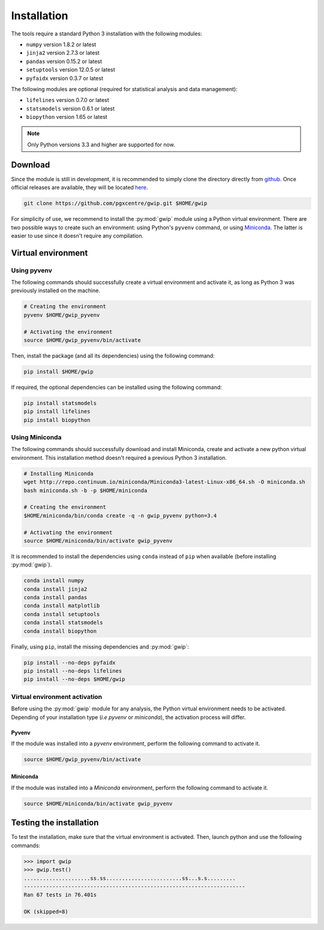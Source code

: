 Installation
=============

The tools require a standard Python 3 installation with the following modules:

* ``numpy`` version 1.8.2 or latest
* ``jinja2`` version 2.7.3 or latest
* ``pandas`` version 0.15.2 or latest
* ``setuptools`` version 12.0.5 or latest
* ``pyfaidx`` version 0.3.7 or latest

The following modules are optional (required for statistical analysis and data
management):

* ``lifelines`` version 0.7.0 or latest
* ``statsmodels`` version 0.6.1 or latest
* ``biopython`` version 1.65 or latest

.. note::

   Only Python versions 3.3 and higher are supported for now.


Download
---------

Since the module is still in development, it is recommended to simply clone the
directory directly from `github <https://github.com/pgxcentre/gwip>`_. Once
official releases are available, they will be located
`here <https://github.com/pgxcentre/gwip/releases>`_.

.. code-block:: bash

   git clone https://github.com/pgxcentre/gwip.git $HOME/gwip

For simplicity of use, we recommend to install the :py:mod:`gwip` module using
a Python virtual environment. There are two possible ways to create such an
environment: using Python's ``pyvenv`` command, or using
`Miniconda <http://conda.pydata.org/miniconda.html>`_. The latter is easier to
use since it doesn't require any compilation.


Virtual environment
--------------------

Using pyvenv
^^^^^^^^^^^^^

The following commands should successfully create a virtual environment and
activate it, as long as Python 3 was previously installed on the machine.

.. code-block:: bash

   # Creating the environment
   pyvenv $HOME/gwip_pyvenv

   # Activating the environment
   source $HOME/gwip_pyvenv/bin/activate

Then, install the package (and all its dependencies) using the following
command:

.. code-block:: bash

   pip install $HOME/gwip

If required, the optional dependencies can be installed using the following
command:

.. code-block:: bash

   pip install statsmodels
   pip install lifelines
   pip install biopython


Using Miniconda
^^^^^^^^^^^^^^^^

The following commands should successfully download and install Miniconda,
create and activate a new python virtual environment. This installation method
doesn't required a previous Python 3 installation.

.. code-block:: bash

   # Installing Miniconda
   wget http://repo.continuum.io/miniconda/Miniconda3-latest-Linux-x86_64.sh -O miniconda.sh
   bash miniconda.sh -b -p $HOME/miniconda

   # Creating the environment
   $HOME/miniconda/bin/conda create -q -n gwip_pyvenv python=3.4

   # Activating the environment
   source $HOME/miniconda/bin/activate gwip_pyvenv

It is recommended to install the dependencies using ``conda`` instead of
``pip`` when available (before installing :py:mod:`gwip`).

.. code-block:: bash

   conda install numpy
   conda install jinja2
   conda install pandas
   conda install matplotlib
   conda install setuptools
   conda install statsmodels
   conda install biopython

Finally, using ``pip``, install the missing dependencies and :py:mod:`gwip`:

.. code-block:: bash

   pip install --no-deps pyfaidx
   pip install --no-deps lifelines
   pip install --no-deps $HOME/gwip


.. _gwip-pyvenv-activation:

Virtual environment activation
^^^^^^^^^^^^^^^^^^^^^^^^^^^^^^^

Before using the :py:mod:`gwip` module for any analysis, the Python virtual
environment needs to be activated. Depending of your installation type (*i.e*
*pyvenv* or *miniconda*), the activation process will differ.


Pyvenv
"""""""

If the module was installed into a *pyvenv* environment, perform the following
command to activate it.

.. code-block:: bash

   source $HOME/gwip_pyvenv/bin/activate


Miniconda
""""""""""

If the module was installed into a *Miniconda* environment, perform the
following command to activate it.

.. code-block:: bash

   source $HOME/miniconda/bin/activate gwip_pyvenv


Testing the installation
-------------------------

To test the installation, make sure that the virtual environment is activated.
Then, launch python and use the following commands:

.. code-block:: python

    >>> import gwip
    >>> gwip.test()
    .....................ss.ss........................ss...s.s.........
    ----------------------------------------------------------------------
    Ran 67 tests in 76.401s

    OK (skipped=8)

